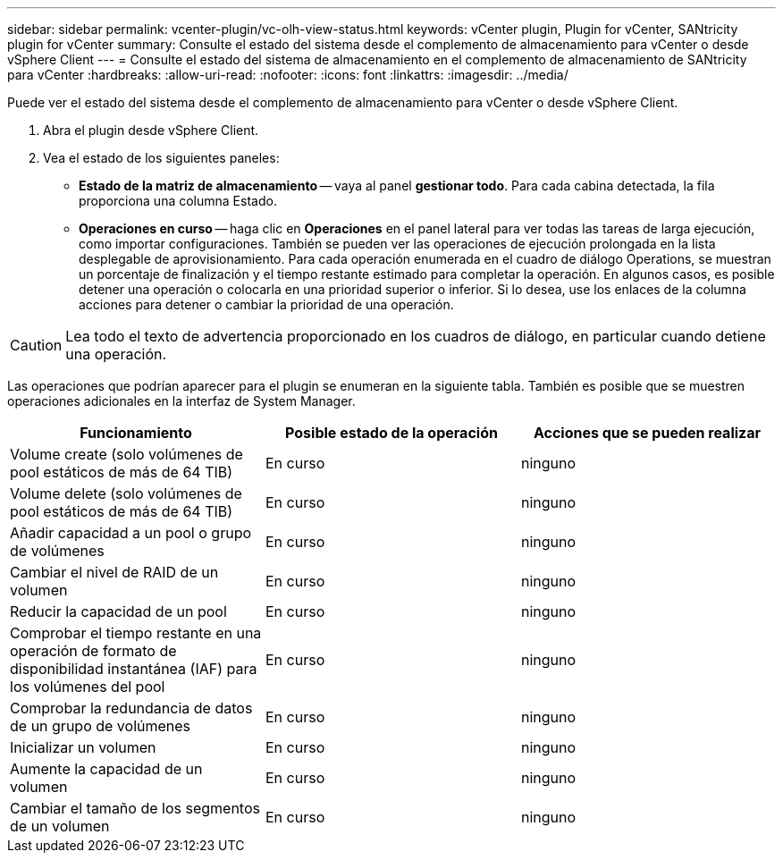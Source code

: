 ---
sidebar: sidebar 
permalink: vcenter-plugin/vc-olh-view-status.html 
keywords: vCenter plugin, Plugin for vCenter, SANtricity plugin for vCenter 
summary: Consulte el estado del sistema desde el complemento de almacenamiento para vCenter o desde vSphere Client 
---
= Consulte el estado del sistema de almacenamiento en el complemento de almacenamiento de SANtricity para vCenter
:hardbreaks:
:allow-uri-read: 
:nofooter: 
:icons: font
:linkattrs: 
:imagesdir: ../media/


[role="lead"]
Puede ver el estado del sistema desde el complemento de almacenamiento para vCenter o desde vSphere Client.

. Abra el plugin desde vSphere Client.
. Vea el estado de los siguientes paneles:
+
** *Estado de la matriz de almacenamiento* -- vaya al panel *gestionar todo*. Para cada cabina detectada, la fila proporciona una columna Estado.
** *Operaciones en curso* -- haga clic en *Operaciones* en el panel lateral para ver todas las tareas de larga ejecución, como importar configuraciones. También se pueden ver las operaciones de ejecución prolongada en la lista desplegable de aprovisionamiento. Para cada operación enumerada en el cuadro de diálogo Operations, se muestran un porcentaje de finalización y el tiempo restante estimado para completar la operación. En algunos casos, es posible detener una operación o colocarla en una prioridad superior o inferior. Si lo desea, use los enlaces de la columna acciones para detener o cambiar la prioridad de una operación.





CAUTION: Lea todo el texto de advertencia proporcionado en los cuadros de diálogo, en particular cuando detiene una operación.

Las operaciones que podrían aparecer para el plugin se enumeran en la siguiente tabla. También es posible que se muestren operaciones adicionales en la interfaz de System Manager.

|===
| Funcionamiento | Posible estado de la operación | Acciones que se pueden realizar 


| Volume create (solo volúmenes de pool estáticos de más de 64 TIB) | En curso | ninguno 


| Volume delete (solo volúmenes de pool estáticos de más de 64 TIB) | En curso | ninguno 


| Añadir capacidad a un pool o grupo de volúmenes | En curso | ninguno 


| Cambiar el nivel de RAID de un volumen | En curso | ninguno 


| Reducir la capacidad de un pool | En curso | ninguno 


| Comprobar el tiempo restante en una operación de formato de disponibilidad instantánea (IAF) para los volúmenes del pool | En curso | ninguno 


| Comprobar la redundancia de datos de un grupo de volúmenes | En curso | ninguno 


| Inicializar un volumen | En curso | ninguno 


| Aumente la capacidad de un volumen | En curso | ninguno 


| Cambiar el tamaño de los segmentos de un volumen | En curso | ninguno 
|===
